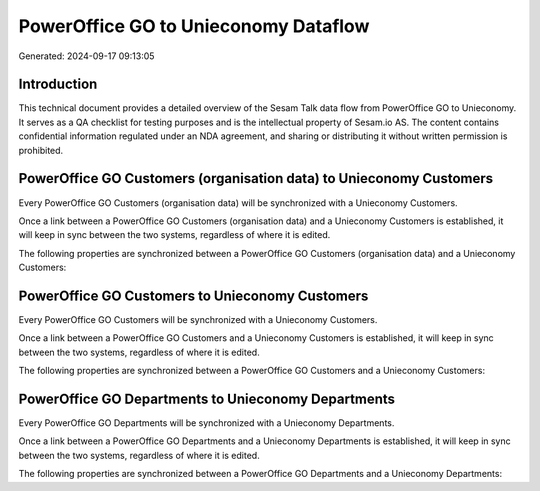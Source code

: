 =====================================
PowerOffice GO to Unieconomy Dataflow
=====================================

Generated: 2024-09-17 09:13:05

Introduction
------------

This technical document provides a detailed overview of the Sesam Talk data flow from PowerOffice GO to Unieconomy. It serves as a QA checklist for testing purposes and is the intellectual property of Sesam.io AS. The content contains confidential information regulated under an NDA agreement, and sharing or distributing it without written permission is prohibited.

PowerOffice GO Customers (organisation data) to Unieconomy Customers
--------------------------------------------------------------------
Every PowerOffice GO Customers (organisation data) will be synchronized with a Unieconomy Customers.

Once a link between a PowerOffice GO Customers (organisation data) and a Unieconomy Customers is established, it will keep in sync between the two systems, regardless of where it is edited.

The following properties are synchronized between a PowerOffice GO Customers (organisation data) and a Unieconomy Customers:

.. list-table::
   :header-rows: 1

   * - PowerOffice GO Customers (organisation data) Property
     - Unieconomy Customers Property
     - Unieconomy Data Type


PowerOffice GO Customers to Unieconomy Customers
------------------------------------------------
Every PowerOffice GO Customers will be synchronized with a Unieconomy Customers.

Once a link between a PowerOffice GO Customers and a Unieconomy Customers is established, it will keep in sync between the two systems, regardless of where it is edited.

The following properties are synchronized between a PowerOffice GO Customers and a Unieconomy Customers:

.. list-table::
   :header-rows: 1

   * - PowerOffice GO Customers Property
     - Unieconomy Customers Property
     - Unieconomy Data Type


PowerOffice GO Departments to Unieconomy Departments
----------------------------------------------------
Every PowerOffice GO Departments will be synchronized with a Unieconomy Departments.

Once a link between a PowerOffice GO Departments and a Unieconomy Departments is established, it will keep in sync between the two systems, regardless of where it is edited.

The following properties are synchronized between a PowerOffice GO Departments and a Unieconomy Departments:

.. list-table::
   :header-rows: 1

   * - PowerOffice GO Departments Property
     - Unieconomy Departments Property
     - Unieconomy Data Type

